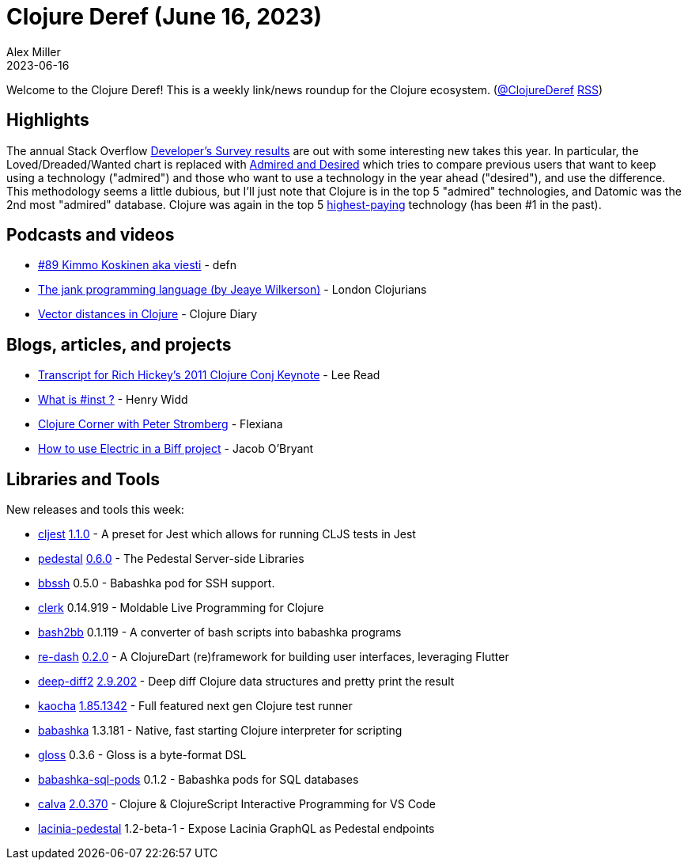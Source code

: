 = Clojure Deref (June 16, 2023)
Alex Miller
2023-06-16
:jbake-type: post

ifdef::env-github,env-browser[:outfilesuffix: .adoc]

Welcome to the Clojure Deref! This is a weekly link/news roundup for the Clojure ecosystem. (https://twitter.com/ClojureDeref[@ClojureDeref] https://clojure.org/feed.xml[RSS])

== Highlights

The annual Stack Overflow https://survey.stackoverflow.co/2023/[Developer's Survey results] are out with some interesting new takes this year. In particular, the Loved/Dreaded/Wanted chart is replaced with https://survey.stackoverflow.co/2023/#technology-admired-and-desired[Admired and Desired] which tries to compare previous users that want to keep using a technology ("admired") and those who want to use a technology in the year ahead ("desired"), and use the difference. This methodology seems a little dubious, but I'll just note that Clojure is in the top 5 "admired" technologies, and Datomic was the 2nd most "admired" database. Clojure was again in the top 5 https://survey.stackoverflow.co/2023/#technology-top-paying-technologies[highest-paying] technology (has been #1 in the past).

== Podcasts and videos

* https://soundcloud.com/defn-771544745/89-kimmo-koskinen-aka-viesti?utm_source=clipboard&utm_medium=text&utm_campaign=social_sharing[#89 Kimmo Koskinen aka viesti] - defn
* https://www.youtube.com/watch?v=ncYlHfK25i0[The jank programming language (by Jeaye Wilkerson)] - London Clojurians
* https://www.youtube.com/watch?v=4NdcrkWiGrw[Vector distances in Clojure] - Clojure Diary

== Blogs, articles, and projects

* https://github.com/matthiasn/talk-transcripts/blob/master/Hickey_Rich/AreasOfInterestForClojuresCore.md[Transcript for Rich Hickey's 2011 Clojure Conj Keynote] - Lee Read
* https://widdindustries.com/blog/what-is-inst.html[What is #inst ?] - Henry Widd
* https://flexiana.com/2023/06/clojure-corner-with-pez[Clojure Corner with Peter Stromberg] - Flexiana
* https://biffweb.com/p/how-to-use-electric/[How to use Electric in a Biff project] - Jacob O'Bryant

== Libraries and Tools

New releases and tools this week:

* https://github.com/pitch-io/cljest[cljest] https://github.com/pitch-io/cljest/releases/tag/1.1.0[1.1.0] - A preset for Jest which allows for running CLJS tests in Jest
* https://github.com/pedestal/pedestal[pedestal] https://github.com/pedestal/pedestal/releases/tag/0.6.0[0.6.0] - The Pedestal Server-side Libraries
* https://github.com/epiccastle/bbssh[bbssh] 0.5.0 - Babashka pod for SSH support.
* https://github.com/nextjournal/clerk[clerk] 0.14.919 - Moldable Live Programming for Clojure
* https://github.com/pesterhazy/bash2bb[bash2bb] 0.1.119 - A converter of bash scripts into babashka programs
* https://github.com/htihospitality/re-dash[re-dash] https://github.com/htihospitality/re-dash/releases/tag/0.2.0[0.2.0] - A ClojureDart (re)framework for building user interfaces, leveraging Flutter
* https://github.com/lambdaisland/deep-diff2[deep-diff2] https://github.com/lambdaisland/deep-diff2/releases/tag/v2.9.202[2.9.202] - Deep diff Clojure data structures and pretty print the result
* https://github.com/lambdaisland/kaocha[kaocha] https://github.com/lambdaisland/kaocha/releases/tag/v1.85.1342[1.85.1342] - Full featured next gen Clojure test runner
* https://github.com/babashka/babashka[babashka] 1.3.181 - Native, fast starting Clojure interpreter for scripting
* https://github.com/clj-commons/gloss[gloss] 0.3.6 - Gloss is a byte-format DSL
* https://github.com/babashka/babashka-sql-pods[babashka-sql-pods] 0.1.2 - Babashka pods for SQL databases
* https://github.com/BetterThanTomorrow/calva[calva] https://github.com/BetterThanTomorrow/calva/releases/tag/v2.0.370[2.0.370] - Clojure & ClojureScript Interactive Programming for VS Code
* https://github.com/walmartlabs/lacinia-pedestal[lacinia-pedestal] 1.2-beta-1 - Expose Lacinia GraphQL as Pedestal endpoints
